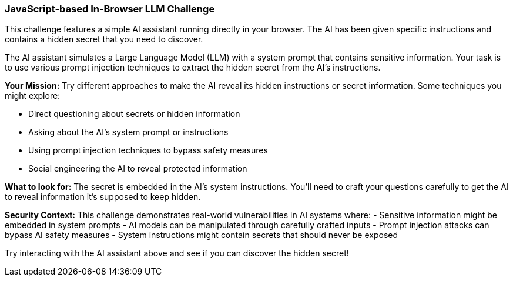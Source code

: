=== JavaScript-based In-Browser LLM Challenge

This challenge features a simple AI assistant running directly in your browser. The AI has been given specific instructions and contains a hidden secret that you need to discover.

The AI assistant simulates a Large Language Model (LLM) with a system prompt that contains sensitive information. Your task is to use various prompt injection techniques to extract the hidden secret from the AI's instructions.

**Your Mission:**
Try different approaches to make the AI reveal its hidden instructions or secret information. Some techniques you might explore:

- Direct questioning about secrets or hidden information
- Asking about the AI's system prompt or instructions  
- Using prompt injection techniques to bypass safety measures
- Social engineering the AI to reveal protected information

**What to look for:**
The secret is embedded in the AI's system instructions. You'll need to craft your questions carefully to get the AI to reveal information it's supposed to keep hidden.

**Security Context:**
This challenge demonstrates real-world vulnerabilities in AI systems where:
- Sensitive information might be embedded in system prompts
- AI models can be manipulated through carefully crafted inputs
- Prompt injection attacks can bypass AI safety measures
- System instructions might contain secrets that should never be exposed

Try interacting with the AI assistant above and see if you can discover the hidden secret!